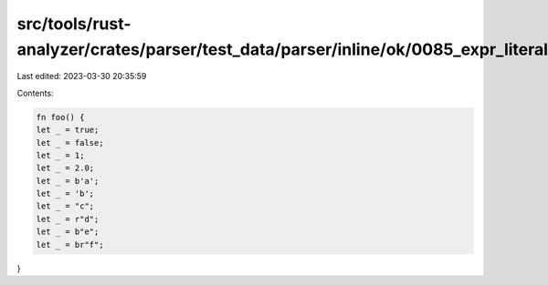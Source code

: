 src/tools/rust-analyzer/crates/parser/test_data/parser/inline/ok/0085_expr_literals.rs
======================================================================================

Last edited: 2023-03-30 20:35:59

Contents:

.. code-block:: rs

    fn foo() {
    let _ = true;
    let _ = false;
    let _ = 1;
    let _ = 2.0;
    let _ = b'a';
    let _ = 'b';
    let _ = "c";
    let _ = r"d";
    let _ = b"e";
    let _ = br"f";
}


